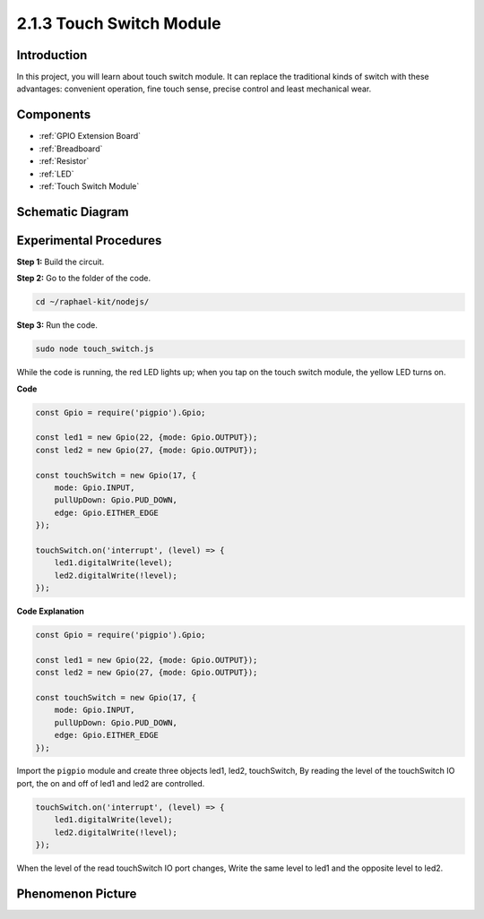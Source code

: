 2.1.3 Touch Switch Module
=================================

**Introduction**
-------------------

In this project, you will learn about touch switch module. It can replace the traditional kinds of switch with these advantages: convenient operation, fine touch sense, precise control and least mechanical wear.


**Components**
-----------------------------

.. image:: ../img/2.1.3component.png
    :width: 700
    :align: center

* :ref:`GPIO Extension Board`
* :ref:`Breadboard`
* :ref:`Resistor`
* :ref:`LED`
* :ref:`Touch Switch Module`

Schematic Diagram
-----------------

.. image:: ../img/2.1.3circuit.png
    :width: 500
    :align: center

**Experimental Procedures**
------------------------------

**Step 1:** Build the circuit.

.. image:: ../img/2.1.3fritzing.png
    :width: 700
    :align: center

**Step 2:** Go to the folder of the code.

.. raw:: html

   <run></run>

.. code-block::

    cd ~/raphael-kit/nodejs/

**Step 3:** Run the code.

.. raw:: html

   <run></run>

.. code-block::

    sudo node touch_switch.js

While the code is running, the red LED lights up; when you tap on the touch switch module, the yellow LED turns on. 

**Code**

.. code-block:: js

    const Gpio = require('pigpio').Gpio; 

    const led1 = new Gpio(22, {mode: Gpio.OUTPUT});
    const led2 = new Gpio(27, {mode: Gpio.OUTPUT});

    const touchSwitch = new Gpio(17, {
        mode: Gpio.INPUT,
        pullUpDown: Gpio.PUD_DOWN,     
        edge: Gpio.EITHER_EDGE        
    });

    touchSwitch.on('interrupt', (level) => {  
        led1.digitalWrite(level);   
        led2.digitalWrite(!level);       
    });   

**Code Explanation**

.. code-block:: js

    const Gpio = require('pigpio').Gpio; 

    const led1 = new Gpio(22, {mode: Gpio.OUTPUT});
    const led2 = new Gpio(27, {mode: Gpio.OUTPUT});

    const touchSwitch = new Gpio(17, {
        mode: Gpio.INPUT,
        pullUpDown: Gpio.PUD_DOWN,     
        edge: Gpio.EITHER_EDGE        
    });


Import the ``pigpio`` module and create three objects led1, led2, touchSwitch,
By reading the level of the touchSwitch IO port, the on and off of led1 and led2 are controlled.

.. code-block:: js

    touchSwitch.on('interrupt', (level) => {  
        led1.digitalWrite(level);   
        led2.digitalWrite(!level);       
    });   

When the level of the read touchSwitch IO port changes,
Write the same level to led1 and the opposite level to led2.


**Phenomenon Picture**
------------------------

.. image:: ../img/2.1.3touch_switch_module.JPG
    :width: 500
    :align: center
    